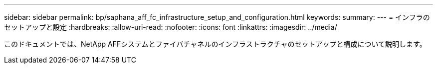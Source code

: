 ---
sidebar: sidebar 
permalink: bp/saphana_aff_fc_infrastructure_setup_and_configuration.html 
keywords:  
summary:  
---
= インフラのセットアップと設定
:hardbreaks:
:allow-uri-read: 
:nofooter: 
:icons: font
:linkattrs: 
:imagesdir: ../media/


[role="lead"]
このドキュメントでは、NetApp AFFシステムとファイバチャネルのインフラストラクチャのセットアップと構成について説明します。
